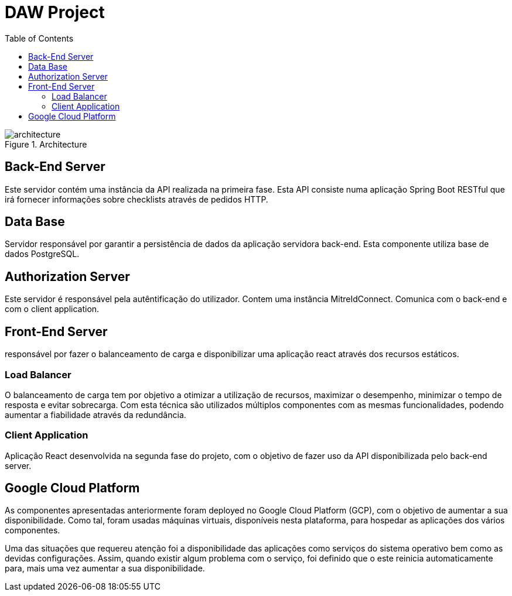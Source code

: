 :toc:

= DAW Project



.Architecture
image::./architecture/architecture.png[]


== Back-End Server

Este servidor contém uma instância da API realizada na primeira fase. Esta API consiste numa aplicação Spring Boot RESTful que irá fornecer informações sobre checklists através de pedidos HTTP.


== Data Base

Servidor responsável por garantir a persistência de dados da aplicação servidora back-end. Esta componente utiliza base de dados PostgreSQL.

== Authorization Server

Este servidor é responsável pela autêntificação do utilizador. Contem uma instância MitreIdConnect. Comunica com o back-end e com o client application.


== Front-End Server
responsável por fazer o balanceamento de carga e disponibilizar uma aplicação react através dos recursos estáticos.

=== Load Balancer
O balanceamento de carga tem por objetivo a otimizar a utilização de recursos, maximizar o desempenho, minimizar o tempo de resposta e evitar sobrecarga.
Com esta técnica são utilizados múltiplos componentes com as mesmas funcionalidades, podendo aumentar a fiabilidade através da redundância.

=== Client Application
Aplicação React desenvolvida na segunda fase do projeto, com o objetivo de fazer uso da API disponibilizada pelo back-end server.

== Google Cloud Platform
As componentes apresentadas anteriormente foram deployed no Google Cloud Platform (GCP), com o objetivo de aumentar a sua disponibilidade.
Como tal, foram usadas máquinas virtuais, disponíveis nesta plataforma, para hospedar as aplicações dos vários componentes.

Uma das situações que requereu atenção foi a disponibilidade das aplicações como serviços do sistema operativo bem como as devidas configurações. Assim, quando existir algum problema com o serviço, foi definido que o este reinicia automaticamente para, mais uma vez aumentar a sua disponibilidade.
